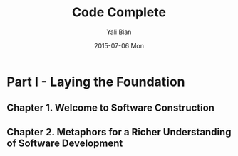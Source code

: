 #+TITLE:       Code Complete
#+AUTHOR:      Yali Bian
#+DATE:        2015-07-06 Mon


* Part I - Laying the Foundation

** Chapter 1. Welcome to Software Construction
** Chapter 2. Metaphors for a Richer Understanding of Software Development
